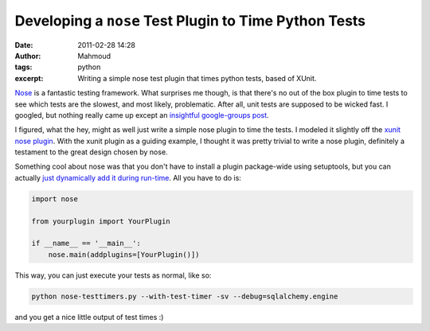 Developing a ``nose`` Test Plugin to Time Python Tests
######################################################
:date: 2011-02-28 14:28
:author: Mahmoud
:tags: python
:excerpt: Writing a simple nose test plugin that times python tests, based of XUnit.

`Nose`_ is a fantastic testing framework. What surprises me though, is
that there's no out of the box plugin to time tests to see which tests
are the slowest, and most likely, problematic. After all, unit tests are
supposed to be wicked fast. I googled, but nothing really came up except
an `insightful google-groups post`_.

I figured, what the hey, might as well just write a simple nose plugin
to time the tests. I modeled it slightly off the `xunit nose plugin`_.
With the xunit plugin as a guiding example, I thought it was pretty
trivial to write a nose plugin, definitely a testament to the great
design chosen by nose.

.. gist:: 848183 nose-timetests.py

Something cool about nose was that you don't have to install a plugin
package-wide using setuptools, but you can actually `just dynamically
add it during run-time`_. All you have to do is:

.. code-block:: python

  import nose

  from yourplugin import YourPlugin

  if __name__ == '__main__':
      nose.main(addplugins=[YourPlugin()])


This way, you can just execute your tests as normal, like so:

.. code-block:: bash

  python nose-testtimers.py --with-test-timer -sv --debug=sqlalchemy.engine


and you get a nice little output of test times :)

.. _Nose: https://nose.readthedocs.io/en/latest/
.. _insightful google-groups post: http://groups.google.com/group/nose-users/browse_thread/thread/ad51415d14bda06e
.. _xunit nose plugin: https://github.com/nose-devs/nose/blob/master/nose/plugins/xunit.py
.. _just dynamically add it during run-time: https://nose.readthedocs.io/en/latest/plugins/writing.html#registering-a-plugin-without-setuptools
